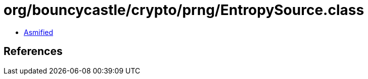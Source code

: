 = org/bouncycastle/crypto/prng/EntropySource.class

 - link:EntropySource-asmified.java[Asmified]

== References

